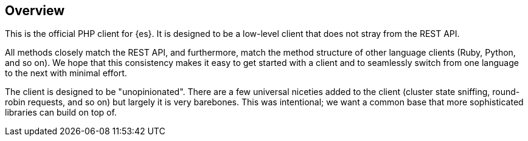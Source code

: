[[overview]]
== Overview

This is the official PHP client for {es}. It is designed to be a low-level 
client that does not stray from the REST API.

All methods closely match the REST API, and furthermore, match the method 
structure of other language clients (Ruby, Python, and so on). We hope that this 
consistency makes it easy to get started with a client and to seamlessly switch 
from one language to the next with minimal effort.

The client is designed to be "unopinionated". There are a few universal niceties 
added to the client (cluster state sniffing, round-robin requests, and so on) 
but largely it is very barebones. This was intentional; we want a common base 
that more sophisticated libraries can build on top of.
